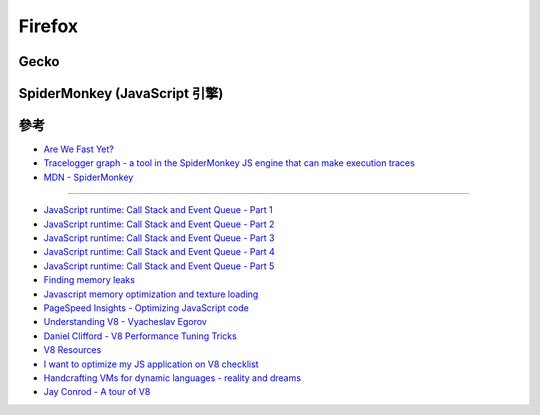 ========================================
Firefox
========================================

Gecko
========================================

SpiderMonkey (JavaScript 引擎)
========================================

參考
========================================

* `Are We Fast Yet? <https://arewefastyet.com/>`_
* `Tracelogger graph - a tool in the SpiderMonkey JS engine that can make execution traces <https://github.com/h4writer/tracelogger>`_
* `MDN - SpiderMonkey <https://developer.mozilla.org/en-US/docs/Mozilla/Projects/SpiderMonkey>`_

----

* `JavaScript runtime: Call Stack and Event Queue - Part 1 <https://curlybrackets.com/posts/43130>`_
* `JavaScript runtime: Call Stack and Event Queue - Part 2 <https://curlybrackets.com/posts/43131>`_
* `JavaScript runtime: Call Stack and Event Queue - Part 3 <https://curlybrackets.com/posts/43132>`_
* `JavaScript runtime: Call Stack and Event Queue - Part 4 <https://curlybrackets.com/posts/43133>`_
* `JavaScript runtime: Call Stack and Event Queue - Part 5 <https://curlybrackets.com/posts/43134>`_

* `Finding memory leaks <http://gent.ilcore.com/2011/08/finding-memory-leaks.html>`_
* `Javascript memory optimization and texture loading <http://blog.tojicode.com/2012/03/javascript-memory-optimization-and.html>`_
* `PageSpeed Insights - Optimizing JavaScript code <https://developers.google.com/speed/articles/optimizing-javascript>`_
* `Understanding V8 - Vyacheslav Egorov <http://mrale.ph/s3/nodecamp.eu/>`_
* `Daniel Clifford - V8 Performance Tuning Tricks <https://mkw.st/p/gdd11-berlin-v8-performance-tuning-tricks/>`_
* `V8 Resources <http://mrale.ph/v8/resources.html>`_
* `I want to optimize my JS application on V8 checklist <http://mrale.ph/blog/2011/12/18/v8-optimization-checklist.html>`_
* `Handcrafting VMs for dynamic languages - reality and dreams <https://docs.google.com/presentation/d/1boYUAQZjrRgk6tazlPmtDXJ9Dg2QDbodqfXaUbqA6do/present>`_
* `Jay Conrod - A tour of V8 <http://jayconrod.com/tags/v8>`_
